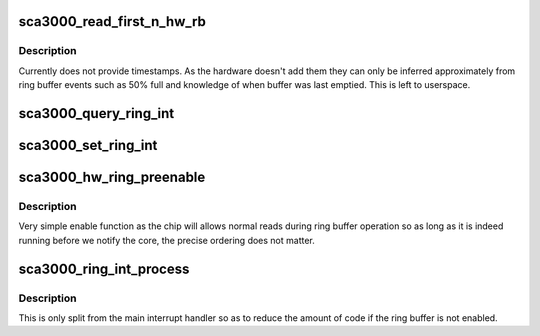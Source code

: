 .. -*- coding: utf-8; mode: rst -*-
.. src-file: drivers/staging/iio/accel/sca3000_ring.c

.. _`sca3000_read_first_n_hw_rb`:

sca3000_read_first_n_hw_rb
==========================

.. c:function:: int sca3000_read_first_n_hw_rb(struct iio_buffer *r, size_t count, char __user *buf)

    main ring access, pulls data from ring

    :param struct iio_buffer \*r:
        the ring

    :param size_t count:
        number of samples to try and pull

    :param char __user \*buf:
        *undescribed*

.. _`sca3000_read_first_n_hw_rb.description`:

Description
-----------

Currently does not provide timestamps.  As the hardware doesn't add them they
can only be inferred approximately from ring buffer events such as 50% full
and knowledge of when buffer was last emptied.  This is left to userspace.

.. _`sca3000_query_ring_int`:

sca3000_query_ring_int
======================

.. c:function:: ssize_t sca3000_query_ring_int(struct device *dev, struct device_attribute *attr, char *buf)

    :param struct device \*dev:
        *undescribed*

    :param struct device_attribute \*attr:
        *undescribed*

    :param char \*buf:
        *undescribed*

.. _`sca3000_set_ring_int`:

sca3000_set_ring_int
====================

.. c:function:: ssize_t sca3000_set_ring_int(struct device *dev, struct device_attribute *attr, const char *buf, size_t len)

    :param struct device \*dev:
        *undescribed*

    :param struct device_attribute \*attr:
        *undescribed*

    :param const char \*buf:
        *undescribed*

    :param size_t len:
        *undescribed*

.. _`sca3000_hw_ring_preenable`:

sca3000_hw_ring_preenable
=========================

.. c:function:: int sca3000_hw_ring_preenable(struct iio_dev *indio_dev)

    :param struct iio_dev \*indio_dev:
        *undescribed*

.. _`sca3000_hw_ring_preenable.description`:

Description
-----------

Very simple enable function as the chip will allows normal reads
during ring buffer operation so as long as it is indeed running
before we notify the core, the precise ordering does not matter.

.. _`sca3000_ring_int_process`:

sca3000_ring_int_process
========================

.. c:function:: void sca3000_ring_int_process(u8 val, struct iio_buffer *ring)

    :param u8 val:
        *undescribed*

    :param struct iio_buffer \*ring:
        *undescribed*

.. _`sca3000_ring_int_process.description`:

Description
-----------

This is only split from the main interrupt handler so as to
reduce the amount of code if the ring buffer is not enabled.

.. This file was automatic generated / don't edit.

